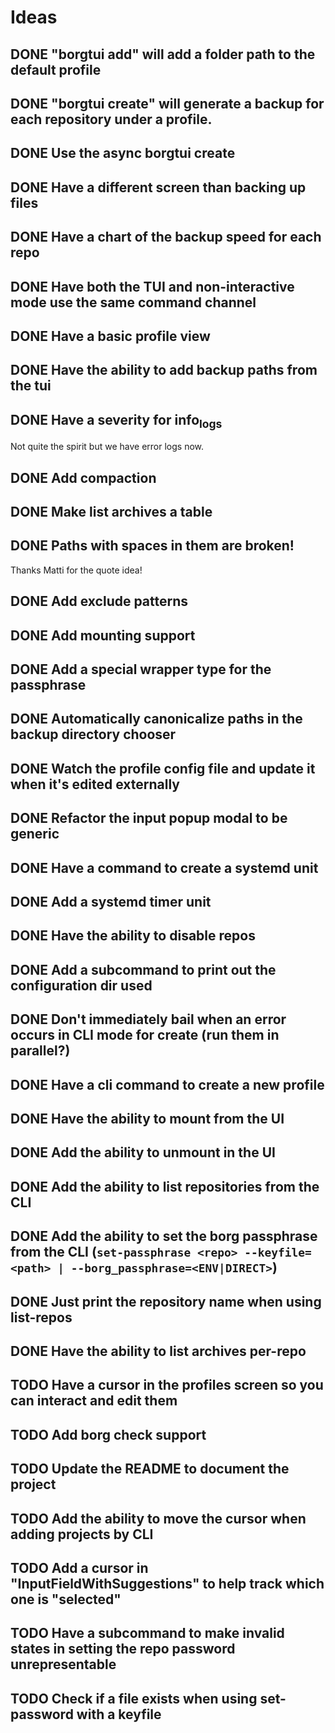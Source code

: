 * Ideas
** DONE "borgtui add" will add a folder path to the default profile
CLOSED: [2023-04-01 Sat 15:23]
** DONE "borgtui create" will generate a backup for each repository under a profile.
CLOSED: [2023-04-02 Sun 10:47]
** DONE Use the async borgtui create
CLOSED: [2023-04-09 Sun 09:43]
** DONE Have a different screen than backing up files
CLOSED: [2023-04-16 Sun 16:27]
** DONE Have a chart of the backup speed for each repo
CLOSED: [2023-04-16 Sun 16:28]
** DONE Have both the TUI and non-interactive mode use the same command channel
CLOSED: [2023-04-16 Sun 16:28]
** DONE Have a basic profile view
CLOSED: [2023-04-16 Sun 16:28]
** DONE Have the ability to add backup paths from the tui
CLOSED: [2023-04-21 Fri 22:21]
** DONE Have a severity for info_logs
CLOSED: [2023-04-22 Sat 10:06]
Not quite the spirit but we have error logs now.
** DONE Add compaction
CLOSED: [2023-04-22 Sat 10:18]
** DONE Make list archives a table
CLOSED: [2023-04-22 Sat 20:08]
** DONE Paths with spaces in them are broken!
CLOSED: [2023-04-22 Sat 21:14]
Thanks Matti for the quote idea!
** DONE Add exclude patterns
CLOSED: [2023-04-24 Mon 20:13]
** DONE Add mounting support
CLOSED: [2023-04-30 Sun 15:56]
** DONE Add a special wrapper type for the passphrase
CLOSED: [2023-04-30 Sun 16:04]
** DONE Automatically canonicalize paths in the backup directory chooser
CLOSED: [2023-04-30 Sun 16:11]
** DONE Watch the profile config file and update it when it's edited externally
CLOSED: [2023-05-05 Fri 10:00]
** DONE Refactor the input popup modal to be generic
CLOSED: [2023-05-12 Fri 20:47]
** DONE Have a command to create a systemd unit
CLOSED: [2023-05-21 Sun 13:46]
** DONE Add a systemd timer unit
CLOSED: [2023-06-11 Sun 12:10]
** DONE Have the ability to disable repos
CLOSED: [2023-08-22 Tue 20:46]
** DONE Add a subcommand to print out the configuration dir used
CLOSED: [2023-08-22 Tue 20:59]
** DONE Don't immediately bail when an error occurs in CLI mode for create (run them in parallel?)
CLOSED: [2023-08-22 Tue 21:22]
** DONE Have a cli command to create a new profile
CLOSED: [2023-08-23 Wed 18:42]
** DONE Have the ability to mount from the UI
CLOSED: [2023-08-26 Sat 15:32]
** DONE Add the ability to unmount in the UI
CLOSED: [2023-08-26 Sat 20:56]
** DONE Add the ability to list repositories from the CLI
CLOSED: [2023-09-03 Sun 10:50]
** DONE Add the ability to set the borg passphrase from the CLI (=set-passphrase <repo> --keyfile=<path> | --borg_passphrase=<ENV|DIRECT>=)
CLOSED: [2023-09-24 Sun 13:49]
** DONE Just print the repository name when using list-repos
CLOSED: [2023-10-29 Sun 11:58]
** DONE Have the ability to list archives per-repo
CLOSED: [2023-10-29 Sun 13:03]
** TODO Have a cursor in the profiles screen so you can interact and edit them
** TODO Add borg check support
** TODO Update the README to document the project
** TODO Add the ability to move the cursor when adding projects by CLI
** TODO Add a cursor in "InputFieldWithSuggestions" to help track which one is "selected"
** TODO Have a subcommand to make invalid states in setting the repo password unrepresentable
** TODO Check if a file exists when using set-password with a keyfile
